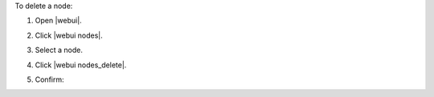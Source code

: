 .. This is an included how-to. 


To delete a node:

#. Open |webui|.
#. Click |webui nodes|.
#. Select a node.
#. Click |webui nodes_delete|.
#. Confirm:

   .. image:: ../../images/step_manage_webui_node_delete.png

